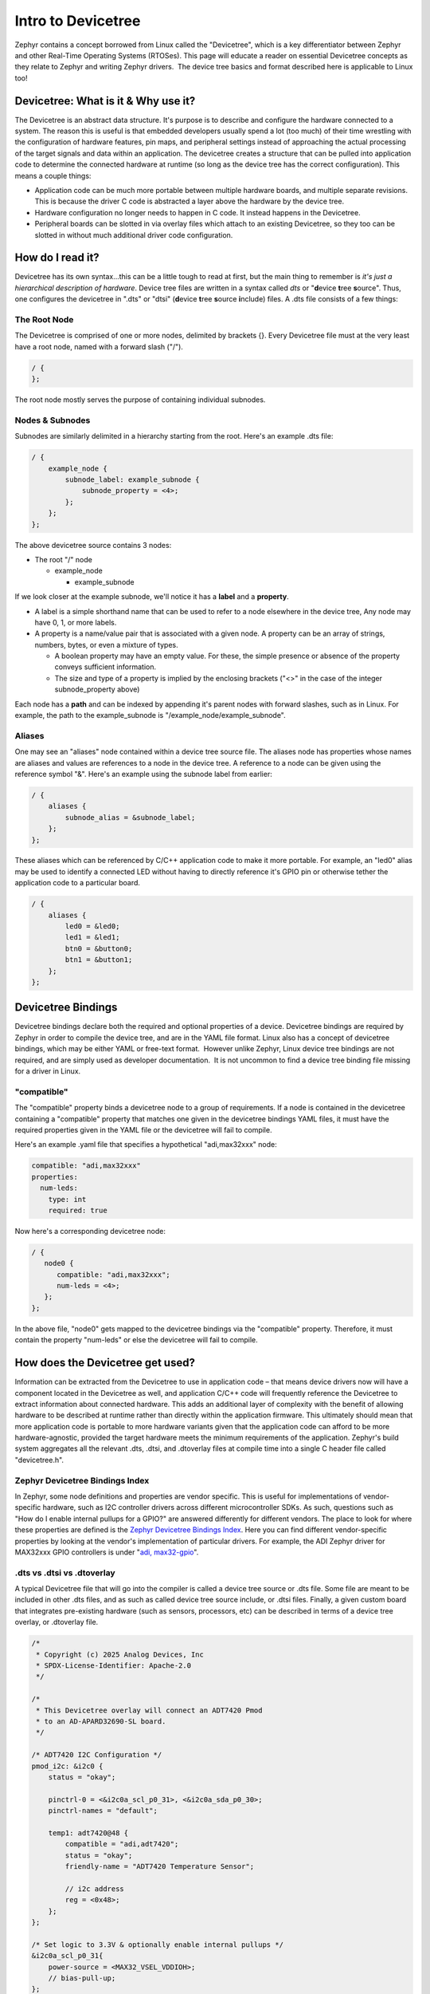 Intro to Devicetree
===================

Zephyr contains a concept borrowed from Linux called the "Devicetree",
which is a key differentiator between Zephyr and other Real-Time
Operating Systems (RTOSes). This page will educate a reader on essential
Devicetree concepts as they relate to Zephyr and writing Zephyr
drivers.  The device tree basics and format described here is applicable
to Linux too!

Devicetree: What is it & Why use it?
------------------------------------

The Devicetree is an abstract data structure. It's purpose is to
describe and configure the hardware connected to a system. The reason
this is useful is that embedded developers usually spend a lot (too
much) of their time wrestling with the configuration of hardware
features, pin maps, and peripheral settings instead of approaching the
actual processing of the target signals and data within an application.
The devicetree creates a structure that can be pulled into application
code to determine the connected hardware at runtime (so long as the
device tree has the correct configuration). This means a couple things:

-  Application code can be much more portable between multiple hardware
   boards, and multiple separate revisions. This is because the driver C
   code is abstracted a layer above the hardware by the device tree. 
-  Hardware configuration no longer needs to happen in C code. It
   instead happens in the Devicetree.
-  Peripheral boards can be slotted in via overlay files which attach to
   an existing Devicetree, so they too can be slotted in without much
   additional driver code configuration. 

How do I read it? 
--------------------

Devicetree has its own syntax...this can be a little tough to read at
first, but the main thing to remember is *it's just a hierarchical
description of hardware*. Device tree files are written in a syntax
called *dts* or "**d**\ evice **t**\ ree **s**\ ource". Thus, one
configures the devicetree in ".dts" or "dtsi" (**d**\ evice **t**\ ree
**s**\ ource **i**\ nclude) files. A .dts file consists of a few things:

The Root Node 
^^^^^^^^^^^^^^

The Devicetree is comprised of one or more nodes, delimited by brackets
{}. Every Devicetree file must at the very least have a root node, named
with a forward slash ("/"). 

.. code:: dts

   / {
   };

The root node mostly serves the purpose of containing individual
subnodes. 

Nodes & Subnodes
^^^^^^^^^^^^^^^^

Subnodes are similarly delimited in a hierarchy starting from the root.
Here's an example .dts file:

.. code:: dts

   / {
       example_node {
           subnode_label: example_subnode {
               subnode_property = <4>;
           };
       };
   };

The above devicetree source contains 3 nodes:

-  The root "/" node

   -  example_node

      -  example_subnode

If we look closer at the example subnode, we'll notice it has
a **label** and a **property**. 

-  A label is a simple shorthand name that can be used to refer to a
   node elsewhere in the device tree, Any node may have 0, 1, or more
   labels. 
-  A property is a name/value pair that is associated with a given node.
   A property can be an array of strings, numbers, bytes, or even a
   mixture of types. 

   -  A boolean property may have an empty value. For these, the simple
      presence or absence of the property conveys sufficient
      information. 

   -  The size and type of a property is implied by the enclosing
      brackets ("<>" in the case of the integer subnode_property above)

Each node has a **path** and can be indexed by appending it's parent
nodes with forward slashes, such as in Linux. For example, the path to
the example_subnode is "/example_node/example_subnode". 

Aliases
^^^^^^^

One may see an "aliases" node contained within a device tree source
file. The aliases node has properties whose names are aliases and values
are references to a node in the device tree. A reference to a node can
be given using the reference symbol "&". Here's an example using the
subnode label from earlier:

.. code:: dts

   / {
       aliases {
           subnode_alias = &subnode_label;
       };
   };

These aliases which can be referenced by C/C++ application code to make
it more portable. For example, an "led0" alias may be used to identify a
connected LED without having to directly reference it's GPIO pin or
otherwise tether the application code to a particular board.  

.. code:: dts

   / {
       aliases {
           led0 = &led0;
           led1 = &led1;
           btn0 = &button0;
           btn1 = &button1;
       };
   };

Devicetree Bindings
-------------------

Devicetree bindings declare both the required and optional properties of
a device. Devicetree bindings are required by Zephyr in order to compile
the device tree, and are in the YAML file format. Linux also has a
concept of devicetree bindings, which may be either YAML or free-text
format.  However unlike Zephyr, Linux device tree bindings are not
required, and are simply used as developer documentation.  It is not
uncommon to find a device tree binding file missing for a driver in
Linux.

"compatible"
^^^^^^^^^^^^

The "compatible" property binds a devicetree node to a group of
requirements. If a node is contained in the devicetree containing a
"compatible" property that matches one given in the devicetree bindings
YAML files, it must have the required properties given in the YAML file
or the devicetree will fail to compile. 

Here's an example .yaml file that specifies a hypothetical "adi,max32xxx" node:

.. code:: yaml

   compatible: "adi,max32xxx"
   properties:
     num-leds:
       type: int
       required: true

Now here's a corresponding devicetree node:

.. code:: dts

   / {
      node0 {
         compatible: "adi,max32xxx";
         num-leds = <4>;
      };
   };

In the above file, "node0" gets mapped to the devicetree bindings via
the "compatible" property. Therefore, it must contain the property
"num-leds" or else the devicetree will fail to compile. 

How does the Devicetree get used?
---------------------------------

Information can be extracted from the Devicetree to use in application
code – that means device drivers now will have a component located in
the Devicetree as well, and application C/C++ code will frequently
reference the Devicetree to extract information about connected
hardware. This adds an additional layer of complexity with the benefit
of allowing hardware to be described at runtime rather than directly
within the application firmware. This ultimately should mean that more
application code is portable to more hardware variants given that the
application code can afford to be more hardware-agnostic, provided the
target hardware meets the minimum requirements of the application.
Zephyr's build system aggregates all the relevant .dts, .dtsi, and
.dtoverlay files at compile time into a single C header file called
"devicetree.h". 

Zephyr Devicetree Bindings Index
^^^^^^^^^^^^^^^^^^^^^^^^^^^^^^^^

In Zephyr, some node definitions and properties are vendor specific.
This is useful for implementations of vendor-specific hardware, such as
I2C controller drivers across different microcontroller SDKs. As such,
questions such as "How do I enable internal pullups for a GPIO?" are
answered differently for different vendors. The place to look for where
these properties are defined is the `Zephyr Devicetree Bindings
Index <https://docs.zephyrproject.org/latest/build/dts/api/bindings.html>`__.
Here you can find different vendor-specific properties by looking at the
vendor's implementation of particular drivers. For example, the ADI
Zephyr driver for MAX32xxx GPIO controllers is under "`adi,
max32-gpio <https://docs.zephyrproject.org/latest/build/dts/api/bindings/gpio/adi%2Cmax32-gpio.html#dtbinding-adi-max32-gpio>`__". 

.dts vs .dtsi vs .dtoverlay
^^^^^^^^^^^^^^^^^^^^^^^^^^^

A typical Devicetree file that will go into the compiler is called a
device tree source or .dts file. Some file are meant to be included in
other .dts files, and as such as called device tree source include, or
.dtsi files. Finally, a given custom board that integrates pre-existing
hardware (such as sensors, processors, etc) can be described in terms of
a device tree overlay, or .dtoverlay file. 

.. code:: dts

   /*
    * Copyright (c) 2025 Analog Devices, Inc
    * SPDX-License-Identifier: Apache-2.0
    */

   /*
    * This Devicetree overlay will connect an ADT7420 Pmod
    * to an AD-APARD32690-SL board.
    */

   /* ADT7420 I2C Configuration */
   pmod_i2c: &i2c0 {
       status = "okay";

       pinctrl-0 = <&i2c0a_scl_p0_31>, <&i2c0a_sda_p0_30>;
       pinctrl-names = "default";

       temp1: adt7420@48 {
           compatible = "adi,adt7420";
           status = "okay";
           friendly-name = "ADT7420 Temperature Sensor";

           // i2c address
           reg = <0x48>;
       };
   };

   /* Set logic to 3.3V & optionally enable internal pullups */
   &i2c0a_scl_p0_31{
       power-source = <MAX32_VSEL_VDDIOH>;
       // bias-pull-up;
   };
   &i2c0a_sda_p0_30{
       power-source = <MAX32_VSEL_VDDIOH>;
       // bias-pull-up;
   };

   /*
    * Aliases node gives a convenient alias to a node, which
    * can be used in C code using Zephyr Devicetree macros
    */
   / {
       aliases {
           i2c-temp1 = &temp1;
       };
   };

How can I look at the compiled Devicetree? 
^^^^^^^^^^^^^^^^^^^^^^^^^^^^^^^^^^^^^^^^^^^

A helpful way to view compiled devicetree within a Zephyr project is
the `dtsh Python module <https://pypi.org/project/dtsh/>`__. This module
has some small bugs on Windows at the time of writing, but is mostly
cross-platform, and can be used to analyze the compiled Devicetree in a
neat, readable format. 

Blinky in Zephyr (Using the Devicetree)
---------------------------------------

Below is the classic "Blinky" sample code given in Zephyr. It uses the
Devicetree by grabbing "led0" from a Devicetree alias. The flow of the
example is as follows:

-  Include Zephyr kernel and GPIO driver API
-  Extract the first connected LED from a devicetree alias. This could
   also be done using a Devicetree node label.

   -  The LED is given the type "const struct **gpio_dt_spec**", which
      is defined by the Zephyr GPIO API. 
   -  Most objects extracted from the devicetree will be a type defined
      by an API or type "const struct device" (e.g. "const struct device
      \*uart")

-  Utilize the Zephyr GPIO API to...

   -  Check if the GPIO port is ready
   -  Configure & enable the pin as a GPIO output
   -  Toggle the LED within a while loop. 

The code is located here:
https://github.com/zephyrproject-rtos/zephyr/blob/main/samples/basic/blinky/src/main.c
and documented here:
`README.rst <https://github.com/zephyrproject-rtos/zephyr/blob/main//samples/basic/blinky/README.rst>`__

.. code:: cpp

   /*
    * Copyright (c) 2016 Intel Corporation
    *
    * SPDX-License-Identifier: Apache-2.0
    */

   #include <zephyr/kernel.h>
   #include <zephyr/drivers/gpio.h>

   /* 1000 msec = 1 sec */
   #define SLEEP_TIME_MS   1000

   /* The devicetree node identifier for the "led0" alias. */
   #define LED0_NODE DT_ALIAS(led0)

   /*
    * A build error on this line means your board is unsupported.
    * See the sample documentation for information on how to fix this.
    */
   static const struct gpio_dt_spec led = GPIO_DT_SPEC_GET(LED0_NODE, gpios);

   int main(void)
   {
       int ret;

       if (!gpio_is_ready_dt(&led)) {
           return 0;
       }

       ret = gpio_pin_configure_dt(&led, GPIO_OUTPUT_ACTIVE);
       if (ret < 0) {
           return 0;
       }

       while (1) {
           ret = gpio_pin_toggle_dt(&led);
           if (ret < 0) {
               return 0;
           }
           k_msleep(SLEEP_TIME_MS);
       }
       return 0;
   }

Further References
------------------

Next step – go read the specs!

-  If you have to develop or modify Devicetree beyond this level, it's
   likely you need to read the Devicetree specification: `The Devicetree
   Project <https://www.devicetree.org/>`__
-  For Zephyr-specific devicetree APIs, pair the Devicetree spec
   (platform-independent) with the Zephyr Devicetree API Reference:
   `Devicetree — Zephyr Project
   Documentation <https://docs.zephyrproject.org/latest/build/dts/index.html>`__
